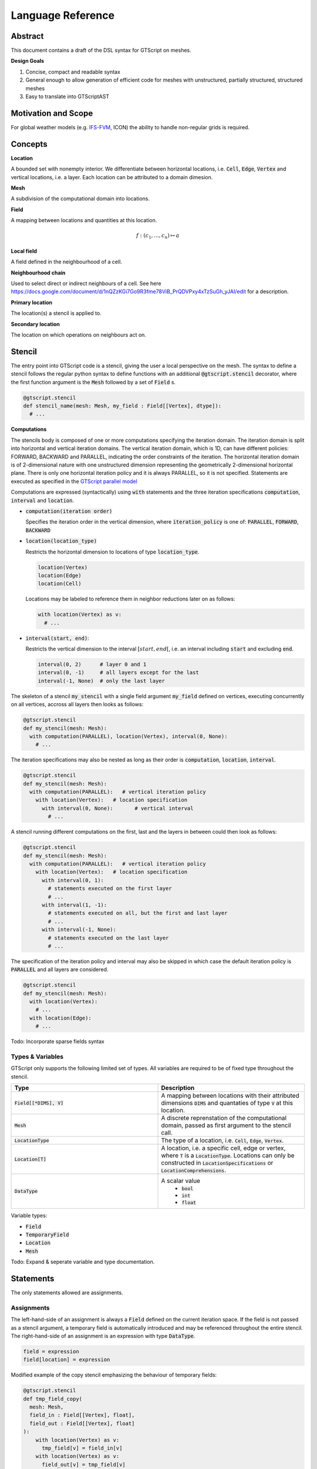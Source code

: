 ==========================================
Language Reference
==========================================

Abstract
========

This document contains a draft of the DSL syntax for GTScript on meshes.

**Design Goals**

1. Concise, compact and readable syntax
2. General enough to allow generation of efficient code for meshes with unstructured, partially structured, structured meshes
3. Easy to translate into GTScriptAST

Motivation and Scope
====================

For global weather models (e.g. `IFS-FVM <https://refubium.fu-berlin.de/bitstream/handle/fub188/25122/K%C3%BChnlein_FVM_2019.pdf?sequence=1>`__, ICON) the ability to handle non-regular grids is required.

Concepts
========

**Location**

A bounded set with nonempty interior. We differentiate between horizontal locations, i.e. :code:`Cell`, :code:`Edge`, :code:`Vertex` and vertical locations, i.e. a layer. Each location can be attributed to a domain dimesion.

**Mesh**

A subdivision of the computational domain into locations.

**Field**

A mapping between locations and quantities at this location.

.. math::
  f: (c_1, ..., c_n) \mapsto a

**Local field**

A field defined in the neighbourhood of a cell.

**Neighbourhood chain**

Used to select direct or indirect neighbours of a cell. See here https://docs.google.com/document/d/1nQZzKGi7Go9R3fme78ViB_PrQDVPxy4xTzSuGh_yJAI/edit for a description.

**Primary location**

The location(s) a stencil is applied to.

**Secondary location**

The location on which operations on neighbours act on.

Stencil
=======

The entry point into GTScript code is a stencil, giving the user a local perspective on the mesh. The syntax to define a stencil follows the regular python syntax to define functions with an additional :code:`@gtscript.stencil` decorator, where the first function argument is the :code:`Mesh` followed by a set of :code:`Field` s.

.. code-block:: python

  @gtscript.stencil
  def stencil_name(mesh: Mesh, my_field : Field[[Vertex], dtype]):
    # ...

**Computations**

The stencils body is composed of one or more computations specifying the iteration domain. The iteration domain is split into horizontal and vertical iteration domains. The vertical iteration domain, which is 1D, can have different policies: FORWARD, BACKWARD and PARALLEL, indicating the order constraints of the iteration. The horizontal iteration domain is of 2-dimensional nature with one unstructured dimension representing the geometrically 2-dimensional horizontal plane. There is only one horizontal iteration policy and it is always PARALLEL, so it is not specified. Statements are executed as specified in the `GTScript parallel model`_

.. _GTScript Parallel Model: https://github.com/GridTools/concepts/wiki/GTScript-Parallel-model

Computations are expressed (syntactically) using :code:`with` statements and the three iteration specifications :code:`computation`, :code:`interval` and :code:`location`.

- :code:`computation(iteration order)`

  Specifies the iteration order in the vertical dimension, where :code:`iteration_policy` is one of: :code:`PARALLEL`, :code:`FORWARD`, :code:`BACKWARD`

- :code:`location(location_type)`

  Restricts the horizontal dimension to locations of type :code:`location_type`.

  .. code-block:: python

    location(Vertex)
    location(Edge)
    location(Cell)

  Locations may be labeled to reference them in neighbor reductions later on as follows:

  .. code-block:: python

    with location(Vertex) as v:
      # ...

- :code:`interval(start, end)`:

  Restricts the vertical dimension to the interval :math:`[start, end[`, i.e. an interval including :code:`start` and excluding :code:`end`.

  .. code-block:: python

    interval(0, 2)      # layer 0 and 1
    interval(0, -1)     # all layers except for the last
    interval(-1, None)  # only the last layer

The skeleton of a stencil :code:`my_stencil` with a single field argument :code:`my_field` defined on vertices, executing concurrently on all vertices, accross all layers then looks as follows:

.. code-block:: python

  @gtscript.stencil
  def my_stencil(mesh: Mesh):
    with computation(PARALLEL), location(Vertex), interval(0, None):
      # ...

The iteration specifications may also be nested as long as their order is :code:`computation`, :code:`location`, :code:`interval`.

.. code-block:: python

  @gtscript.stencil
  def my_stencil(mesh: Mesh):
    with computation(PARALLEL):   # vertical iteration policy
      with location(Vertex):   # location specification
        with interval(0, None):       # vertical interval
          # ...

A stencil running different computations on the first, last and the layers in between could then look as follows:

.. code-block:: python

  @gtscript.stencil
  def my_stencil(mesh: Mesh):
    with computation(PARALLEL):   # vertical iteration policy
      with location(Vertex):   # location specification
        with interval(0, 1):
          # statements executed on the first layer
          # ...
        with interval(1, -1):
          # statements executed on all, but the first and last layer
          # ...
        with interval(-1, None):
          # statements executed on the last layer
          # ...

The specification of the iteration policy and interval may also be skipped in which case the default iteration policy is :code:`PARALLEL` and all layers are considered.

.. code-block:: python

  @gtscript.stencil
  def my_stencil(mesh: Mesh):
    with location(Vertex):
      # ...
    with location(Edge):
      # ...

Todo: Incorporate sparse fields syntax

Types & Variables
-----------------

GTScript only supports the following limited set of types. All variables are required to be of fixed type throughout the stencil.

.. list-table::
   :widths: 25 25
   :header-rows: 1

   * - Type
     - Description
   * - :code:`Field[[*DIMS], V]`
     - A mapping between locations with their attributed dimensions :code:`DIMS` and quantaties of type :code:`V` at this location.
   * - :code:`Mesh`
     - A discrete reprenstation of the computational domain, passed as first argument to the stencil call.
   * - :code:`LocationType`
     - The type of a location, i.e. :code:`Cell`, :code:`Edge`, :code:`Vertex`.
   * - :code:`Location[T]`
     - A location, i.e. a specific cell, edge or vertex, where :code:`T` is a :code:`LocationType`. Locations can only be constructed in :code:`LocationSpecifications` or :code:`LocationComprehensions`.
   * - :code:`DataType`
     - A scalar value
        - :code:`bool`
        - :code:`int`
        - :code:`float`

Variable types:

- :code:`Field`
- :code:`TemporaryField`
- :code:`Location`
- :code:`Mesh`

Todo: Expand & seperate variable and type documentation.

Statements
==========

The only statements allowed are assignments.

Assignments
-----------

The left-hand-side of an assignment is always a :code:`Field` defined on the current iteration space. If the field is not passed as a stencil argument, a temporary field is automatically introduced and may be referenced throughout the entire stencil. The right-hand-side of an assignment is an expression with type :code:`DataType`.

.. code-block:: python

  field = expression
  field[location] = expression

Modified example of the copy stencil emphasizing the behaviour of temporary fields:

.. code-block:: python

  @gtscript.stencil
  def tmp_field_copy(
    mesh: Mesh,
    field_in : Field[[Vertex], float],
    field_out : Field[[Vertex], float]
  ):
      with location(Vertex) as v:
        tmp_field[v] = field_in[v]
      with location(Vertex) as v:
        field_out[v] = tmp_field[v]

Todo: Off-center writes

Expressions
===========

Literals / Constants
--------------------

Only boolean and numeric literals are allowed. The precision of numeric literals is contrary to python by default machine-independent, but may be overridden by the user by specifying the :code:`dtype` stencil decorator argument.

.. code-block:: python

  # booleans are always of type bool
  True
  False
  # integer are of type dtypes["int"]
  3
  # float are of type dtypes["float"]
  3.

The user may for example use 32 bit float and integer values for all literals of a stencil as follows:

.. code-block:: python

  @gtscript.stencil(dtypes={"float": np.float32, "int": np.int32})
  def my_stencil(mesh: gtscript.Mesh):
    with location(Vertex) as v:
        my_field = my_field + 1.1 # 32 bit approximation of 1.1 used
        my_field = my_field + 1   # 32 bit integer with value 1 used

The user may further explicitly specify the type of a literal using regular instantiation syntax, e.g. :code:`float32("1.1")` for a float with 32 bits of precision.

.. code-block:: python

  # Integer
  uint32("1")
  uint64("1")
  int32("1")
  int64("1")
  # Floating point
  float32("1.1")
  float64("1.1")

This allows for usage of literals with mixed precision.

.. code-block:: python

  @gtscript.stencil(dtypes={"float": np.float32})
  def my_stencil(mesh: gtscript.Mesh):
    with location(Vertex) as v:
        my_field = my_field + 1.1 + float64("1.1")

Field access
------------

Fields are accessed using the subscript operator :code:`[]` with the index being the location to be accessed and a vertical offset. If no subscript is provided the value at the current location and layer is retrieved.

.. code-block:: python

  field        # value at the current primary location and layer
  field[v, 0]  # value at the current layer and location `v`
  field[v, -1] # value at location `v` with vertical offset -1

Arithmetic operators
--------------------

Arithmetic operators on values of type :code:`gtc.common.DataType` follow the regular python syntax.

.. code-block:: python

  a + b
  a - b
  a * b
  a / b

Neighbor reductions
--------------------

Reductions over neighbors are composed of a reduction function, a generator expression, representing a set of values on the neighboring locations, and a neighbor selector, specifying the neighbors to be reduced over. GTScript supports four reduction functions :code:`sum`, :code:`product`, :code:`min`, :code:`max`, computing the sum, product, mimimum and maximum, respectively, of its arguments. The argument to a reduction function is a generator expression with the following syntax:

.. code-block:: python

  expression for location in neighbor_selector


where :code:`expression` is just an expression, :code:`location` the name of the symbol referencing the neighbors location and :code:`neighbor_selector` is a neighbor selector. Inside the expression, fields may be referenced using :code:`location`. Neighbors of the primary location can be selected via calls to the built-in function :code:`neighbors` or one of the convenience functions `vertices` and `edges`.

.. code-block:: python

  # signature
  neighbors(primary_location : Location, *chain : LocationType)

  # select all cells sharing a common vertex with the current `cell`
  neighbors(cell, Vertex, Cell)

Pseudo-code for :code:`vertices` and :code:`edges` convenience functions:

.. code-block:: python

  def vertices(of : Location):
    return neighbors(of, Vertex)

  def edges(of : Location):
    return neighbors(of, Edge)

Example computing the sum of :code:`vertex_field` over all neighboring vertices of :code:`e`:

.. code-block:: python

  sum(vertex_field[v] for v in vertices(e))
  product(vertex_field[v] for v in vertices(e))

Todo: Sparse field example
